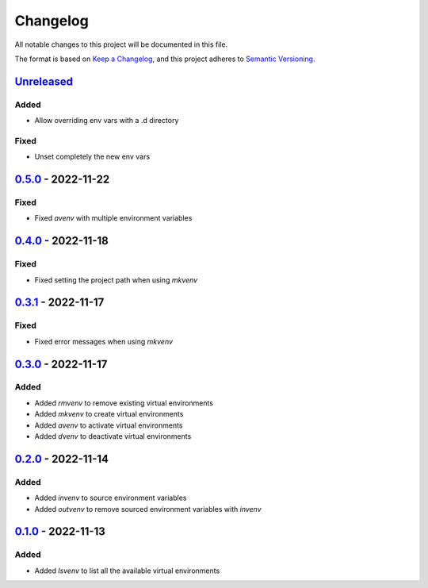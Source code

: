 =========
Changelog
=========

All notable changes to this project will be documented in this file.

The format is based on `Keep a Changelog`_, and this project adheres to `Semantic Versioning`_.

`Unreleased`_
-------------

Added
^^^^^
* Allow overriding env vars with a .d directory

Fixed
^^^^^
* Unset completely the new env vars

`0.5.0`_ - 2022-11-22
---------------------
Fixed
^^^^^
* Fixed `avenv` with multiple environment variables

`0.4.0`_ - 2022-11-18
---------------------
Fixed
^^^^^
* Fixed setting the project path when using `mkvenv`

`0.3.1`_ - 2022-11-17
---------------------
Fixed
^^^^^
* Fixed error messages when using `mkvenv`

`0.3.0`_ - 2022-11-17
---------------------
Added
^^^^^
* Added `rmvenv` to remove existing virtual environments
* Added `mkvenv` to create virtual environments
* Added `avenv` to activate virtual environments
* Added `dvenv` to deactivate virtual environments

`0.2.0`_ - 2022-11-14
---------------------
Added
^^^^^
* Added `invenv` to source environment variables
* Added `outvenv` to remove sourced environment variables with `invenv`

`0.1.0`_ - 2022-11-13
---------------------
Added
^^^^^
* Added `lsvenv` to list all the available virtual environments

.. _`unreleased`: https://github.com/spapanik/pvenv/compare/v0.5.0...main
.. _`0.5.0`: https://github.com/spapanik/pvenv/compare/v0.4.0...v0.5.0
.. _`0.4.0`: https://github.com/spapanik/pvenv/compare/v0.3.1...v0.4.0
.. _`0.3.1`: https://github.com/spapanik/pvenv/compare/v0.3.0...v0.3.1
.. _`0.3.0`: https://github.com/spapanik/pvenv/compare/v0.2.0...v0.3.0
.. _`0.2.0`: https://github.com/spapanik/pvenv/compare/v0.1.0...v0.2.0
.. _`0.1.0`: https://github.com/spapanik/yamk/releases/tag/v0.1.0

.. _`Keep a Changelog`: https://keepachangelog.com/en/1.0.0/
.. _`Semantic Versioning`: https://semver.org/spec/v2.0.0.html
